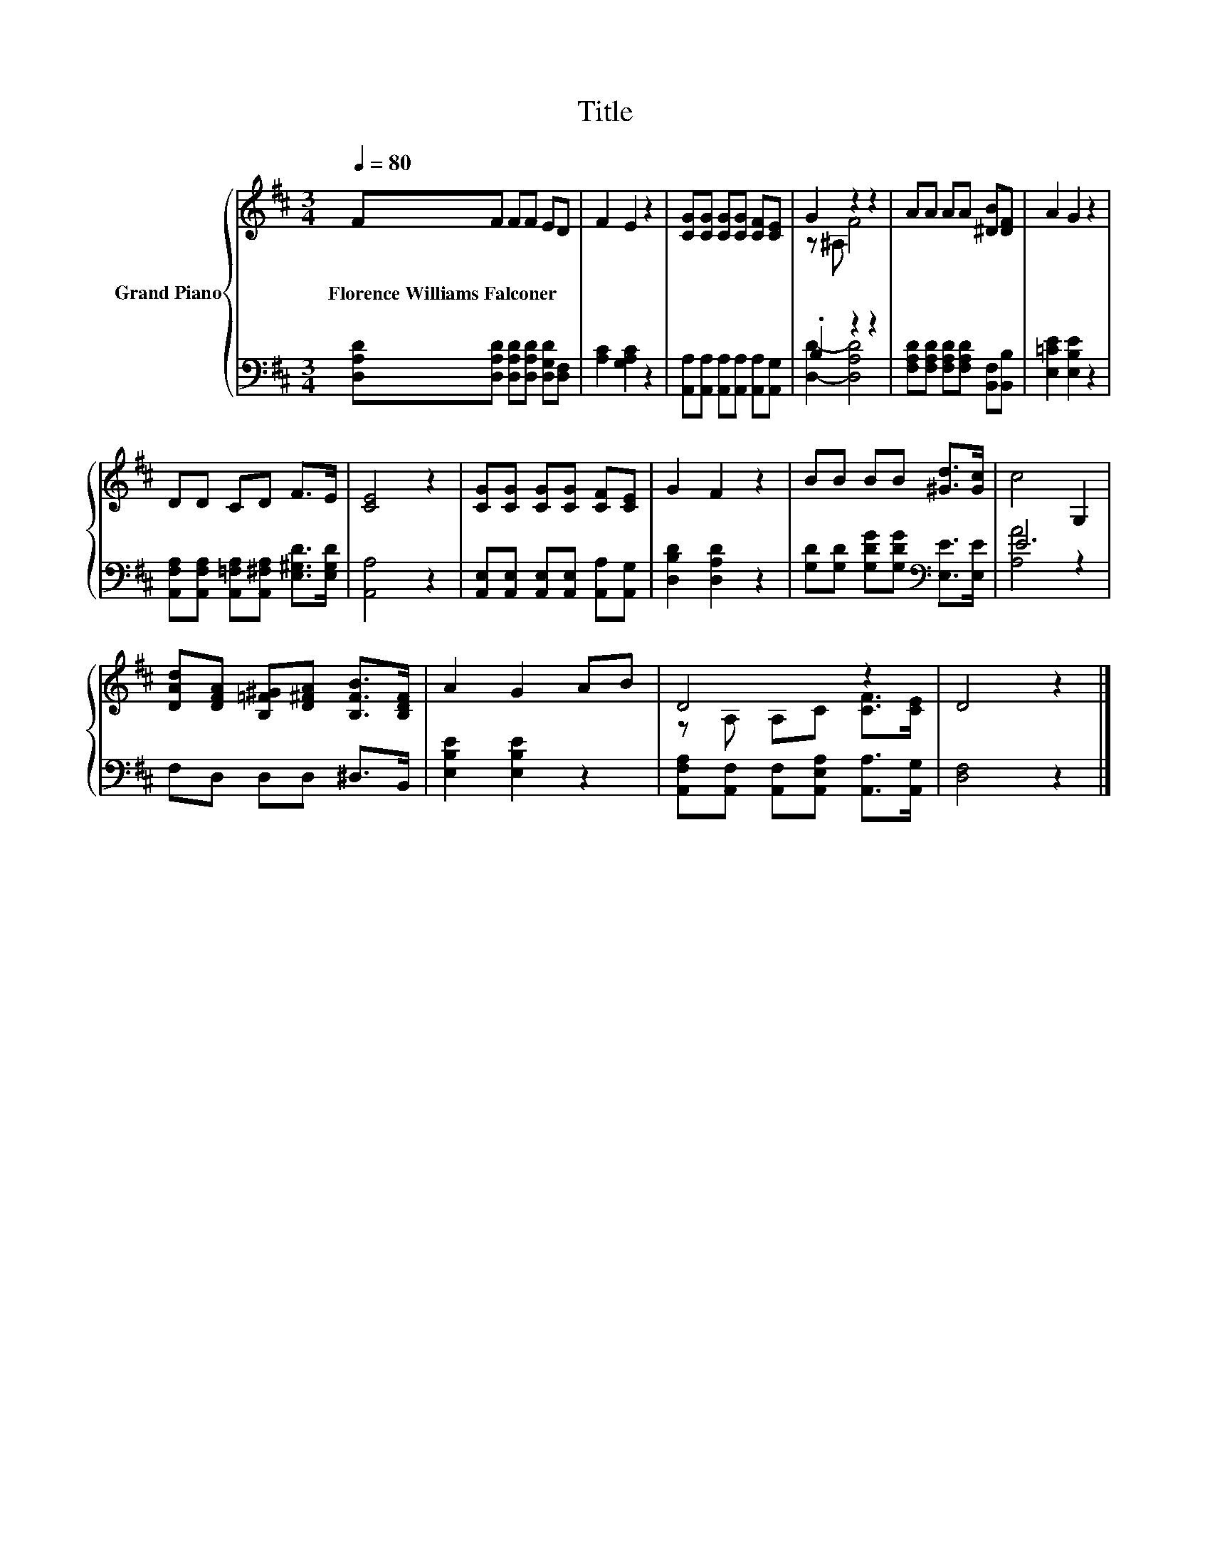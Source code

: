 X:1
T:Title
%%score { ( 1 3 ) | ( 2 4 ) }
L:1/8
Q:1/4=80
M:3/4
K:D
V:1 treble nm="Grand Piano"
V:3 treble 
V:2 bass 
V:4 bass 
V:1
 FF FF ED | F2 E2 z2 | [CG][CG] [CG][CG] [CF][CE] | G2 z2 z2 | AA AA [^DB][DF] | A2 G2 z2 | %6
w: Florence~Williams~Falconer * * * * *||||||
 DD CD F>E | [CE]4 z2 | [CG][CG] [CG][CG] [CF][CE] | G2 F2 z2 | BB BB [^Gd]>[Gc] | c4 G,2 | %12
w: ||||||
 [DAd][DFA] [B,=F^G][D^FA] [B,FB]>[B,DF] | A2 G2 AB | D4 z2 | D4 z2 |] %16
w: ||||
V:2
 [D,A,D][D,A,D] [D,A,D][D,A,D] [D,G,D][D,F,] | [A,C]2 [G,A,C]2 z2 | %2
 [A,,A,][A,,A,] [A,,A,][A,,A,] [A,,A,][A,,G,] | .B,2 z2 z2 | %4
 [F,A,D][F,A,D] [F,A,D][F,A,D] [B,,F,][B,,B,] | [E,=CE]2 [E,B,E]2 z2 | %6
 [A,,F,A,][A,,F,A,] [A,,=F,A,][A,,^F,A,] [E,^G,D]>[E,G,D] | [A,,A,]4 z2 | %8
 [A,,E,][A,,E,] [A,,E,][A,,E,] [A,,A,][A,,G,] | [D,B,D]2 [D,A,D]2 z2 | %10
 [G,D][G,D] [G,DG][G,DG][K:bass] [E,E]>[E,E] | E6 | F,D, D,D, ^D,>B,, | [E,B,E]2 [E,B,E]2 z2 | %14
 [A,,F,A,][A,,F,] [A,,F,][A,,E,A,] [A,,A,]>[A,,G,] | [D,F,]4 z2 |] %16
V:3
 x6 | x6 | x6 | z ^A, F4 | x6 | x6 | x6 | x6 | x6 | x6 | x6 | x6 | x6 | x6 | z A, A,C [CF]>[CE] | %15
 x6 |] %16
V:4
 x6 | x6 | x6 | [D,D]2- [D,A,D]4 | x6 | x6 | x6 | x6 | x6 | x6 | x4[K:bass] x2 | [A,A]4 z2 | x6 | %13
 x6 | x6 | x6 |] %16

